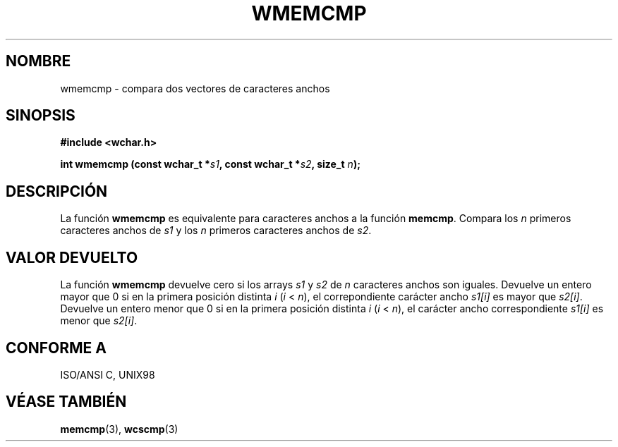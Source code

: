 .\" Copyright (c) Bruno Haible <haible@clisp.cons.org>
.\"
.\" This is free documentation; you can redistribute it and/or
.\" modify it under the terms of the GNU General Public License as
.\" published by the Free Software Foundation; either version 2 of
.\" the License, or (at your option) any later version.
.\"
.\" References consulted:
.\"   GNU glibc-2 source code and manual
.\"   Dinkumware C library reference http://www.dinkumware.com/
.\"   OpenGroup's Single Unix specification http://www.UNIX-systems.org/online.html
.\"
.\" Translated on Wed Aug  2 2000 by Juan Piernas <piernas@ditec.um.es>
.\"
.TH WMEMCMP 3  "25 julio 1999" "GNU" "Manual del Programador de Linux"
.SH NOMBRE
wmemcmp \- compara dos vectores de caracteres anchos
.SH SINOPSIS
.nf
.B #include <wchar.h>
.sp
.BI "int wmemcmp (const wchar_t *" s1 ", const wchar_t *" s2 ", size_t " n );
.fi
.SH DESCRIPCIÓN
La función \fBwmemcmp\fP es equivalente para caracteres anchos a la función
\fBmemcmp\fP. Compara los \fIn\fP primeros caracteres anchos de \fIs1\fP
y los \fIn\fP primeros caracteres anchos de \fIs2\fP.
.SH "VALOR DEVUELTO"
La función \fBwmemcmp\fP devuelve cero si los arrays
\fIs1\fP y \fIs2\fP de \fIn\fP caracteres anchos son iguales. Devuelve un
entero mayor que 0 si en la primera posición distinta
\fIi\fP (\fIi\fP < \fIn\fP), el correpondiente carácter ancho \fIs1[i]\fP es
mayor que \fIs2[i]\fP. Devuelve un entero menor que 0 si en la primera
posición distinta \fIi\fP (\fIi\fP < \fIn\fP), el carácter ancho
correspondiente \fIs1[i]\fP es menor que \fIs2[i]\fP.
.SH "CONFORME A"
ISO/ANSI C, UNIX98
.SH "VÉASE TAMBIÉN"
.BR memcmp "(3), " wcscmp (3)
